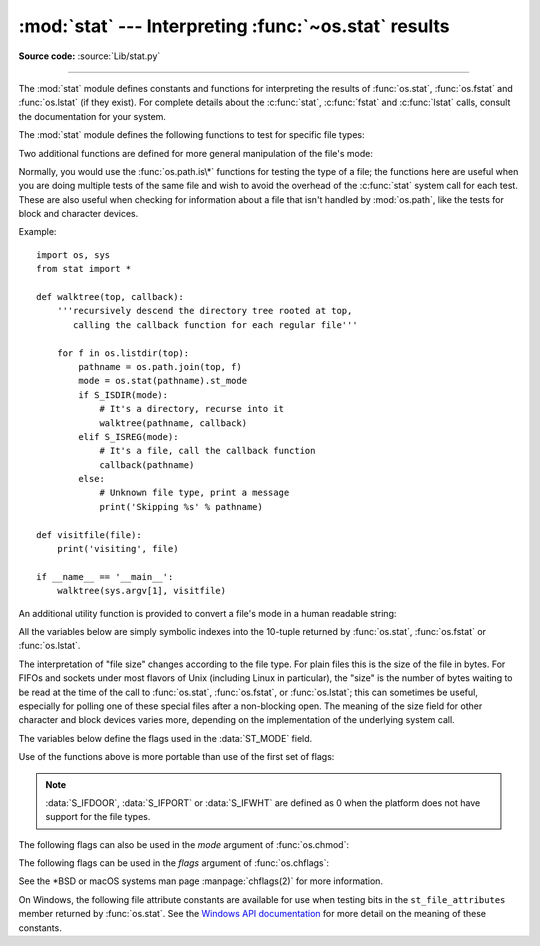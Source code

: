 :mod:`stat` --- Interpreting :func:`~os.stat` results
=====================================================

.. module:: stat
   :synopsis: Utilities for interpreting the results of os.stat(),
              os.lstat() and os.fstat().

.. sectionauthor:: Skip Montanaro <skip@automatrix.com>

**Source code:** :source:`Lib/stat.py`

--------------

The :mod:`stat` module defines constants and functions for interpreting the
results of :func:`os.stat`, :func:`os.fstat` and :func:`os.lstat` (if they
exist).  For complete details about the :c:func:`stat`, :c:func:`fstat` and
:c:func:`lstat` calls, consult the documentation for your system.

.. versionchanged:: 3.4
   The stat module is backed by a C implementation.

The :mod:`stat` module defines the following functions to test for specific file
types:


.. function:: S_ISDIR(mode)

   Return non-zero if the mode is from a directory.


.. function:: S_ISCHR(mode)

   Return non-zero if the mode is from a character special device file.


.. function:: S_ISBLK(mode)

   Return non-zero if the mode is from a block special device file.


.. function:: S_ISREG(mode)

   Return non-zero if the mode is from a regular file.


.. function:: S_ISFIFO(mode)

   Return non-zero if the mode is from a FIFO (named pipe).


.. function:: S_ISLNK(mode)

   Return non-zero if the mode is from a symbolic link.


.. function:: S_ISSOCK(mode)

   Return non-zero if the mode is from a socket.

.. function:: S_ISDOOR(mode)

   Return non-zero if the mode is from a door.

   .. versionadded:: 3.4

.. function:: S_ISPORT(mode)

   Return non-zero if the mode is from an event port.

   .. versionadded:: 3.4

.. function:: S_ISWHT(mode)

   Return non-zero if the mode is from a whiteout.

   .. versionadded:: 3.4

Two additional functions are defined for more general manipulation of the file's
mode:


.. function:: S_IMODE(mode)

   Return the portion of the file's mode that can be set by :func:`os.chmod`\
   ---that is, the file's permission bits, plus the sticky bit, set-group-id, and
   set-user-id bits (on systems that support them).


.. function:: S_IFMT(mode)

   Return the portion of the file's mode that describes the file type (used by the
   :func:`S_IS\*` functions above).

Normally, you would use the :func:`os.path.is\*` functions for testing the type
of a file; the functions here are useful when you are doing multiple tests of
the same file and wish to avoid the overhead of the :c:func:`stat` system call
for each test.  These are also useful when checking for information about a file
that isn't handled by :mod:`os.path`, like the tests for block and character
devices.

Example::

   import os, sys
   from stat import *

   def walktree(top, callback):
       '''recursively descend the directory tree rooted at top,
          calling the callback function for each regular file'''

       for f in os.listdir(top):
           pathname = os.path.join(top, f)
           mode = os.stat(pathname).st_mode
           if S_ISDIR(mode):
               # It's a directory, recurse into it
               walktree(pathname, callback)
           elif S_ISREG(mode):
               # It's a file, call the callback function
               callback(pathname)
           else:
               # Unknown file type, print a message
               print('Skipping %s' % pathname)

   def visitfile(file):
       print('visiting', file)

   if __name__ == '__main__':
       walktree(sys.argv[1], visitfile)

An additional utility function is provided to convert a file's mode in a human
readable string:

.. function:: filemode(mode)

   Convert a file's mode to a string of the form '-rwxrwxrwx'.

   .. versionadded:: 3.3

   .. versionchanged:: 3.4
      The function supports :data:`S_IFDOOR`, :data:`S_IFPORT` and
      :data:`S_IFWHT`.


All the variables below are simply symbolic indexes into the 10-tuple returned
by :func:`os.stat`, :func:`os.fstat` or :func:`os.lstat`.


.. data:: ST_MODE

   Inode protection mode.


.. data:: ST_INO

   Inode number.


.. data:: ST_DEV

   Device inode resides on.


.. data:: ST_NLINK

   Number of links to the inode.


.. data:: ST_UID

   User id of the owner.


.. data:: ST_GID

   Group id of the owner.


.. data:: ST_SIZE

   Size in bytes of a plain file; amount of data waiting on some special files.


.. data:: ST_ATIME

   Time of last access.


.. data:: ST_MTIME

   Time of last modification.


.. data:: ST_CTIME

   The "ctime" as reported by the operating system.  On some systems (like Unix) is
   the time of the last metadata change, and, on others (like Windows), is the
   creation time (see platform documentation for details).

The interpretation of "file size" changes according to the file type.  For plain
files this is the size of the file in bytes.  For FIFOs and sockets under most
flavors of Unix (including Linux in particular), the "size" is the number of
bytes waiting to be read at the time of the call to :func:`os.stat`,
:func:`os.fstat`, or :func:`os.lstat`; this can sometimes be useful, especially
for polling one of these special files after a non-blocking open.  The meaning
of the size field for other character and block devices varies more, depending
on the implementation of the underlying system call.

The variables below define the flags used in the :data:`ST_MODE` field.

Use of the functions above is more portable than use of the first set of flags:

.. data:: S_IFSOCK

   Socket.

.. data:: S_IFLNK

   Symbolic link.

.. data:: S_IFREG

   Regular file.

.. data:: S_IFBLK

   Block device.

.. data:: S_IFDIR

   Directory.

.. data:: S_IFCHR

   Character device.

.. data:: S_IFIFO

   FIFO.

.. data:: S_IFDOOR

   Door.

   .. versionadded:: 3.4

.. data:: S_IFPORT

   Event port.

   .. versionadded:: 3.4

.. data:: S_IFWHT

   Whiteout.

   .. versionadded:: 3.4

.. note::

   :data:`S_IFDOOR`, :data:`S_IFPORT` or :data:`S_IFWHT` are defined as
   0 when the platform does not have support for the file types.

The following flags can also be used in the *mode* argument of :func:`os.chmod`:

.. data:: S_ISUID

   Set UID bit.

.. data:: S_ISGID

   Set-group-ID bit.  This bit has several special uses.  For a directory
   it indicates that BSD semantics is to be used for that directory:
   files created there inherit their group ID from the directory, not
   from the effective group ID of the creating process, and directories
   created there will also get the :data:`S_ISGID` bit set.  For a
   file that does not have the group execution bit (:data:`S_IXGRP`)
   set, the set-group-ID bit indicates mandatory file/record locking
   (see also :data:`S_ENFMT`).

.. data:: S_ISVTX

   Sticky bit.  When this bit is set on a directory it means that a file
   in that directory can be renamed or deleted only by the owner of the
   file, by the owner of the directory, or by a privileged process.

.. data:: S_IRWXU

   Mask for file owner permissions.

.. data:: S_IRUSR

   Owner has read permission.

.. data:: S_IWUSR

   Owner has write permission.

.. data:: S_IXUSR

   Owner has execute permission.

.. data:: S_IRWXG

   Mask for group permissions.

.. data:: S_IRGRP

   Group has read permission.

.. data:: S_IWGRP

   Group has write permission.

.. data:: S_IXGRP

   Group has execute permission.

.. data:: S_IRWXO

   Mask for permissions for others (not in group).

.. data:: S_IROTH

   Others have read permission.

.. data:: S_IWOTH

   Others have write permission.

.. data:: S_IXOTH

   Others have execute permission.

.. data:: S_ENFMT

   System V file locking enforcement.  This flag is shared with :data:`S_ISGID`:
   file/record locking is enforced on files that do not have the group
   execution bit (:data:`S_IXGRP`) set.

.. data:: S_IREAD

   Unix V7 synonym for :data:`S_IRUSR`.

.. data:: S_IWRITE

   Unix V7 synonym for :data:`S_IWUSR`.

.. data:: S_IEXEC

   Unix V7 synonym for :data:`S_IXUSR`.

The following flags can be used in the *flags* argument of :func:`os.chflags`:

.. data:: UF_NODUMP

   Do not dump the file.

.. data:: UF_IMMUTABLE

   The file may not be changed.

.. data:: UF_APPEND

   The file may only be appended to.

.. data:: UF_OPAQUE

   The directory is opaque when viewed through a union stack.

.. data:: UF_NOUNLINK

   The file may not be renamed or deleted.

.. data:: UF_COMPRESSED

   The file is stored compressed (macOS 10.6+).

.. data:: UF_HIDDEN

   The file should not be displayed in a GUI (macOS 10.5+).

.. data:: SF_ARCHIVED

   The file may be archived.

.. data:: SF_IMMUTABLE

   The file may not be changed.

.. data:: SF_APPEND

   The file may only be appended to.

.. data:: SF_NOUNLINK

   The file may not be renamed or deleted.

.. data:: SF_SNAPSHOT

   The file is a snapshot file.

See the \*BSD or macOS systems man page :manpage:`chflags(2)` for more information.

On Windows, the following file attribute constants are available for use when
testing bits in the ``st_file_attributes`` member returned by :func:`os.stat`.
See the `Windows API documentation
<https://msdn.microsoft.com/en-us/library/windows/desktop/gg258117.aspx>`_
for more detail on the meaning of these constants.

.. data:: FILE_ATTRIBUTE_ARCHIVE
          FILE_ATTRIBUTE_COMPRESSED
          FILE_ATTRIBUTE_DEVICE
          FILE_ATTRIBUTE_DIRECTORY
          FILE_ATTRIBUTE_ENCRYPTED
          FILE_ATTRIBUTE_HIDDEN
          FILE_ATTRIBUTE_INTEGRITY_STREAM
          FILE_ATTRIBUTE_NORMAL
          FILE_ATTRIBUTE_NOT_CONTENT_INDEXED
          FILE_ATTRIBUTE_NO_SCRUB_DATA
          FILE_ATTRIBUTE_OFFLINE
          FILE_ATTRIBUTE_READONLY
          FILE_ATTRIBUTE_REPARSE_POINT
          FILE_ATTRIBUTE_SPARSE_FILE
          FILE_ATTRIBUTE_SYSTEM
          FILE_ATTRIBUTE_TEMPORARY
          FILE_ATTRIBUTE_VIRTUAL

   .. versionadded:: 3.5
